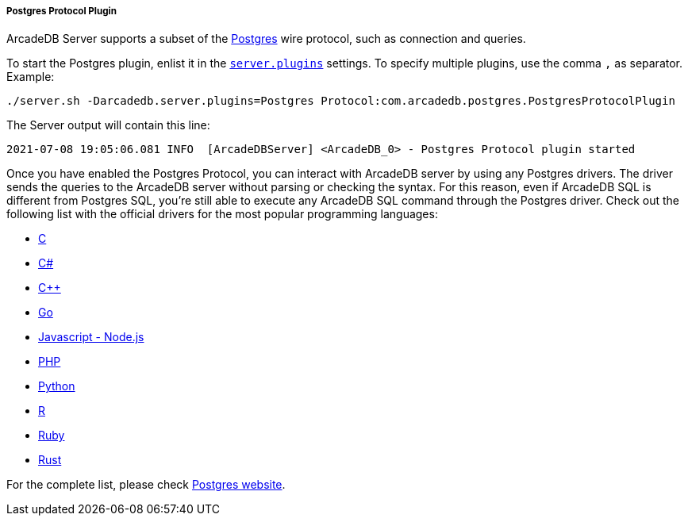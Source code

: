 [[Postgres-Driver]]
===== Postgres Protocol Plugin

ArcadeDB Server supports a subset of the https://postgres.com[Postgres] wire protocol, such as connection and queries.

To start the Postgres plugin, enlist it in the <<#_settings,`server.plugins`>> settings.
To specify multiple plugins, use the comma `,` as separator.
Example:

```
./server.sh -Darcadedb.server.plugins=Postgres Protocol:com.arcadedb.postgres.PostgresProtocolPlugin
```

The Server output will contain this line:

```
2021-07-08 19:05:06.081 INFO  [ArcadeDBServer] <ArcadeDB_0> - Postgres Protocol plugin started
```

Once you have enabled the Postgres Protocol, you can interact with ArcadeDB server by using any Postgres drivers.
The driver sends the queries to the ArcadeDB server without parsing or checking the syntax.
For this reason, even if ArcadeDB SQL is different from Postgres SQL, you're still able to execute any ArcadeDB SQL command through the Postgres driver.
Check out the following list with the official drivers for the most popular programming languages:

- https://www.postgresql.org/docs/current/libpq.html[C]
- https://www.npgsql.org/[C#]
- http://pqxx.org/development/libpqxx/[C++]
- https://github.com/lib/pq[Go]
- https://github.com/brianc/node-postgres[Javascript - Node.js]
- https://www.php.net/manual/en/book.pgsql.php[PHP]
- https://github.com/MagicStack/asyncpg[Python]
- https://cran.r-project.org/web/packages/RPostgreSQL/index.html[R]
- https://github.com/ged/ruby-pg[Ruby]
- https://github.com/sfackler/rust-postgres[Rust]

For the complete list, please check https://wiki.postgresql.org/wiki/List_of_drivers[Postgres website].
